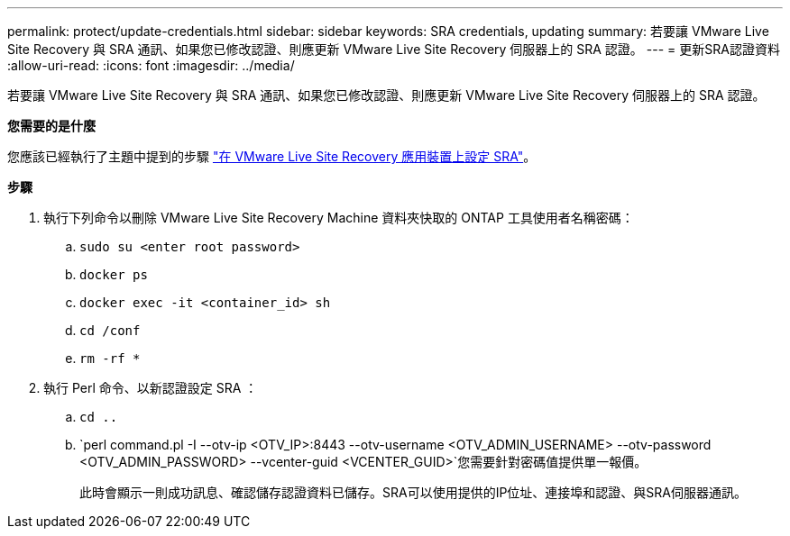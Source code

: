 ---
permalink: protect/update-credentials.html 
sidebar: sidebar 
keywords: SRA credentials, updating 
summary: 若要讓 VMware Live Site Recovery 與 SRA 通訊、如果您已修改認證、則應更新 VMware Live Site Recovery 伺服器上的 SRA 認證。 
---
= 更新SRA認證資料
:allow-uri-read: 
:icons: font
:imagesdir: ../media/


[role="lead"]
若要讓 VMware Live Site Recovery 與 SRA 通訊、如果您已修改認證、則應更新 VMware Live Site Recovery 伺服器上的 SRA 認證。

*您需要的是什麼*

您應該已經執行了主題中提到的步驟 link:../protect/configure-on-srm-appliance.html["在 VMware Live Site Recovery 應用裝置上設定 SRA"]。

*步驟*

. 執行下列命令以刪除 VMware Live Site Recovery Machine 資料夾快取的 ONTAP 工具使用者名稱密碼：
+
.. `sudo su <enter root password>`
.. `docker ps`
.. `docker exec -it <container_id> sh`
.. `cd /conf`
.. `rm -rf *`


. 執行 Perl 命令、以新認證設定 SRA ：
+
.. `cd ..`
.. `perl command.pl -I --otv-ip <OTV_IP>:8443 --otv-username <OTV_ADMIN_USERNAME> --otv-password <OTV_ADMIN_PASSWORD> --vcenter-guid <VCENTER_GUID>`您需要針對密碼值提供單一報價。
+
此時會顯示一則成功訊息、確認儲存認證資料已儲存。SRA可以使用提供的IP位址、連接埠和認證、與SRA伺服器通訊。




